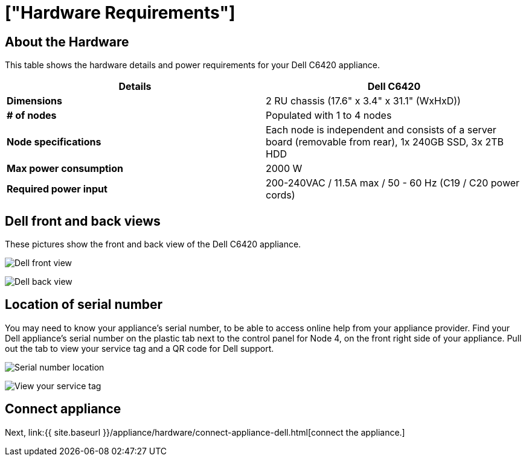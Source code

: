 = ["Hardware Requirements"]
:last_updated: 1/15/2020
:permalink: /:collection/:path.html
:sidebar: mydoc_sidebar
:summary: Learn about the Dell hardware before deploying ThoughtSpot.

[#about-hardware]
== About the Hardware

This table shows the hardware details and power requirements for your Dell C6420 appliance.

|===
| Details | Dell C6420

| *Dimensions*
| 2 RU chassis (17.6" x 3.4" x 31.1" (WxHxD))

| *# of nodes*
| Populated with 1 to 4 nodes

| *Node specifications*
| Each node is independent and consists of a server board (removable from rear), 1x 240GB SSD, 3x 2TB HDD

| *Max power consumption*
| 2000 W

| *Required power input*
| 200-240VAC / 11.5A max / 50 - 60 Hz  (C19 / C20 power cords)
|===

== Dell front and back views

These pictures show the front and back view of the Dell C6420 appliance.

image:{{ site.baseurl }}/images/dell-front-view.png[Dell front view]
// {% include image.html file="dell-front-view.png" title="Dell front view" alt="This is the front of the Dell C6420 appliance. The node power buttons are on the front of the appliance." caption="Dell front view" %}

image:{{ site.baseurl }}/images/dell-back-view.png[Dell back view]
// {% include image.html file="dell-back-view.png" title="Dell back view" alt="This is the back of the Dell C6420 appliance. The management, data, and display ports are on the back of the appliance." caption="Dell back view" %}

[#dell-serial-number]
== Location of serial number

You may need to know your appliance's serial number, to be able to access online help from your appliance provider.
Find your Dell appliance's serial number on the plastic tab next to the control panel for Node 4, on the front right side of your appliance.
Pull out the tab to view your service tag and a QR code for Dell support.

image:{{ site.baseurl }}/images/dell-servicetab.png[Serial number location]
// {% include image.html file="dell-servicetab.png" title="Serial number location" alt="Find your Dell appliance's serial number on the plastic tab next to the control panel for Node 4, on the front right side of your appliance. Pull out the tab to view your service tag and a QR code for Dell support." caption="Serial number location" %}

image:{{ site.baseurl }}/images/dell-servicetag-open.png[View your service tag]
// {% include image.html file="dell-servicetag-open.png" title="View your service tag" alt="Pull out the plastic tab to view your service tag and a QR code for Dell support." caption="View your service tag" %}

== Connect appliance

Next, link:{{ site.baseurl }}/appliance/hardware/connect-appliance-dell.html[connect the appliance.]
